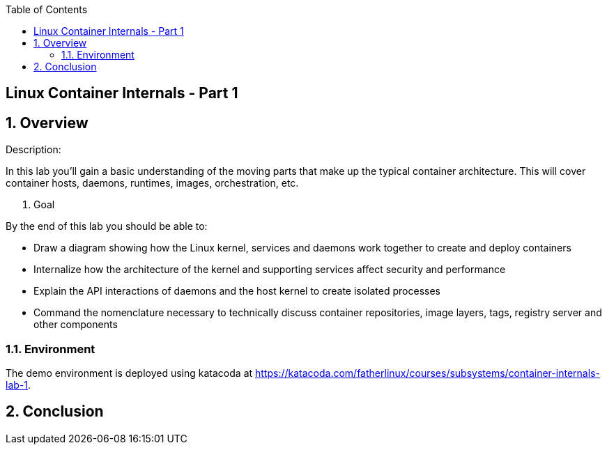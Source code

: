 :scrollbar:
:data-uri:
:toc2:

== Linux Container Internals - Part 1

:numbered:

== Overview

Description:

In this lab you'll gain a basic understanding of the moving parts that make up the typical container architecture. This will cover container hosts, daemons, runtimes, images, orchestration, etc.

. Goal

By the end of this lab you should be able to:

* Draw a diagram showing how the Linux kernel, services and daemons work together to create and deploy containers
* Internalize how the architecture of the kernel and supporting services affect security and performance
* Explain the API interactions of daemons and the host kernel to create isolated processes
* Command the nomenclature necessary to technically discuss container repositories, image layers, tags, registry server and other components

=== Environment

The demo environment is deployed using katacoda at https://katacoda.com/fatherlinux/courses/subsystems/container-internals-lab-1.

== Conclusion
